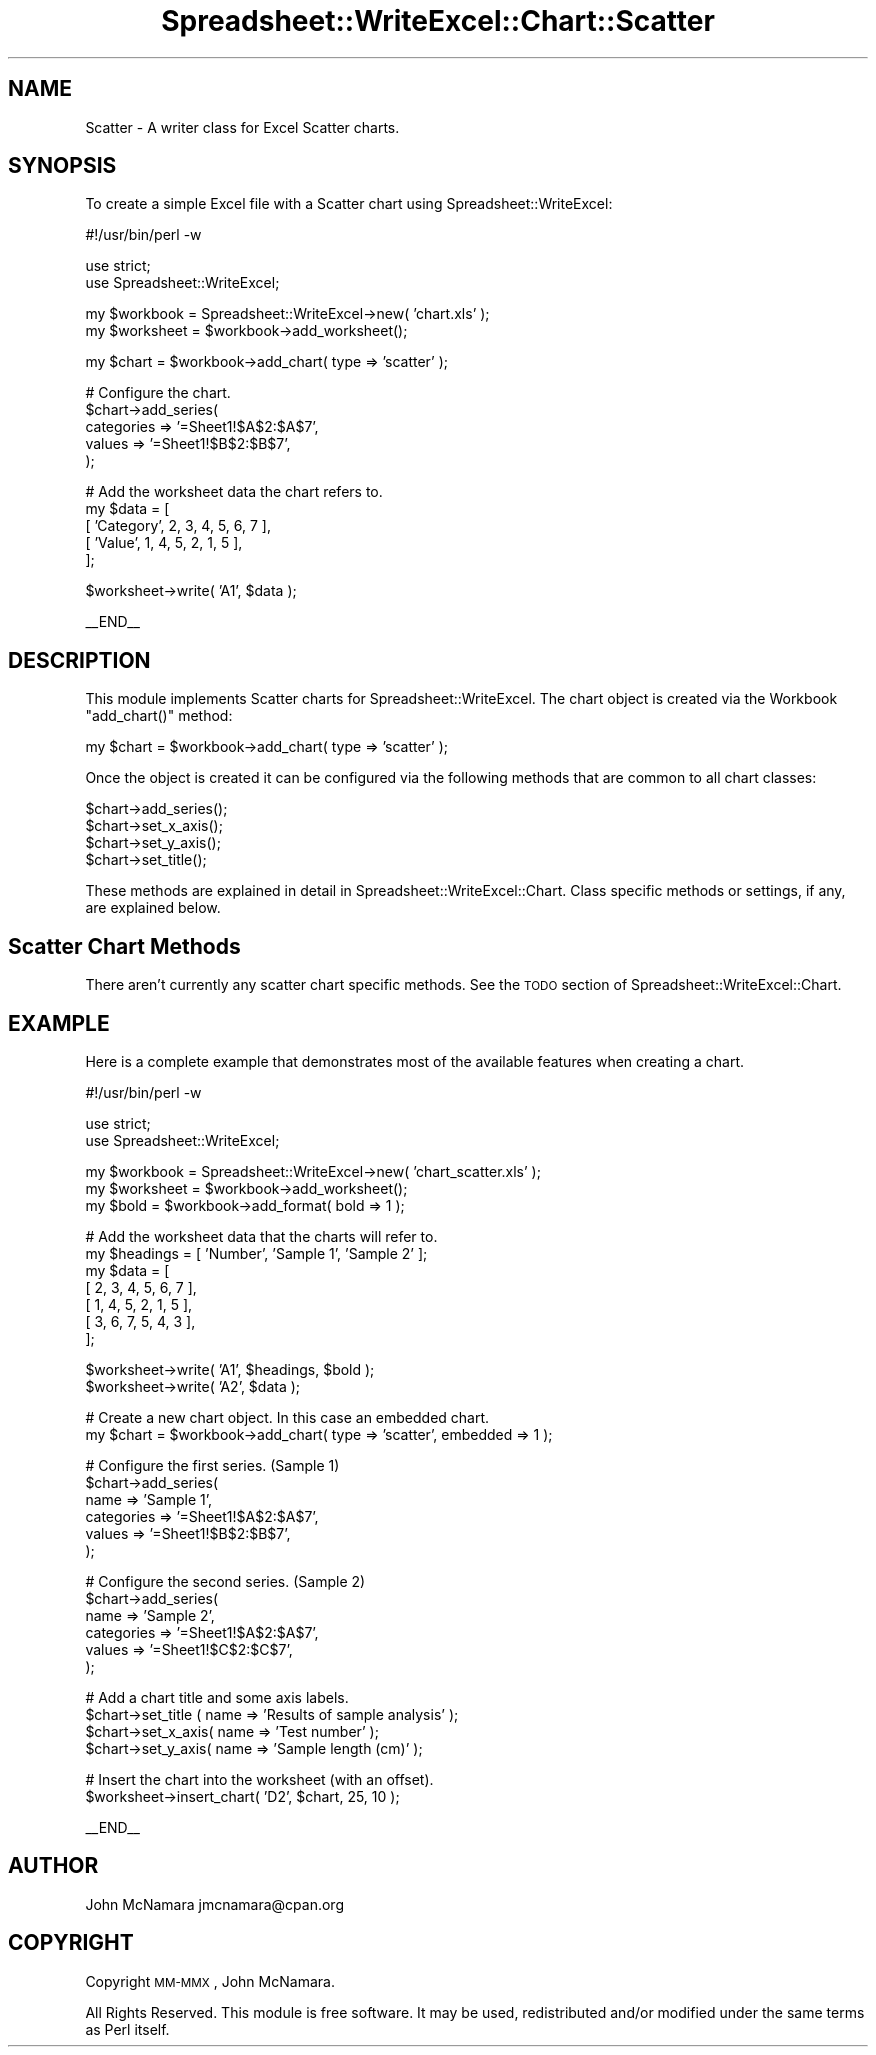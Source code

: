 .\" Automatically generated by Pod::Man v1.37, Pod::Parser v1.32
.\"
.\" Standard preamble:
.\" ========================================================================
.de Sh \" Subsection heading
.br
.if t .Sp
.ne 5
.PP
\fB\\$1\fR
.PP
..
.de Sp \" Vertical space (when we can't use .PP)
.if t .sp .5v
.if n .sp
..
.de Vb \" Begin verbatim text
.ft CW
.nf
.ne \\$1
..
.de Ve \" End verbatim text
.ft R
.fi
..
.\" Set up some character translations and predefined strings.  \*(-- will
.\" give an unbreakable dash, \*(PI will give pi, \*(L" will give a left
.\" double quote, and \*(R" will give a right double quote.  | will give a
.\" real vertical bar.  \*(C+ will give a nicer C++.  Capital omega is used to
.\" do unbreakable dashes and therefore won't be available.  \*(C` and \*(C'
.\" expand to `' in nroff, nothing in troff, for use with C<>.
.tr \(*W-|\(bv\*(Tr
.ds C+ C\v'-.1v'\h'-1p'\s-2+\h'-1p'+\s0\v'.1v'\h'-1p'
.ie n \{\
.    ds -- \(*W-
.    ds PI pi
.    if (\n(.H=4u)&(1m=24u) .ds -- \(*W\h'-12u'\(*W\h'-12u'-\" diablo 10 pitch
.    if (\n(.H=4u)&(1m=20u) .ds -- \(*W\h'-12u'\(*W\h'-8u'-\"  diablo 12 pitch
.    ds L" ""
.    ds R" ""
.    ds C` ""
.    ds C' ""
'br\}
.el\{\
.    ds -- \|\(em\|
.    ds PI \(*p
.    ds L" ``
.    ds R" ''
'br\}
.\"
.\" If the F register is turned on, we'll generate index entries on stderr for
.\" titles (.TH), headers (.SH), subsections (.Sh), items (.Ip), and index
.\" entries marked with X<> in POD.  Of course, you'll have to process the
.\" output yourself in some meaningful fashion.
.if \nF \{\
.    de IX
.    tm Index:\\$1\t\\n%\t"\\$2"
..
.    nr % 0
.    rr F
.\}
.\"
.\" For nroff, turn off justification.  Always turn off hyphenation; it makes
.\" way too many mistakes in technical documents.
.hy 0
.if n .na
.\"
.\" Accent mark definitions (@(#)ms.acc 1.5 88/02/08 SMI; from UCB 4.2).
.\" Fear.  Run.  Save yourself.  No user-serviceable parts.
.    \" fudge factors for nroff and troff
.if n \{\
.    ds #H 0
.    ds #V .8m
.    ds #F .3m
.    ds #[ \f1
.    ds #] \fP
.\}
.if t \{\
.    ds #H ((1u-(\\\\n(.fu%2u))*.13m)
.    ds #V .6m
.    ds #F 0
.    ds #[ \&
.    ds #] \&
.\}
.    \" simple accents for nroff and troff
.if n \{\
.    ds ' \&
.    ds ` \&
.    ds ^ \&
.    ds , \&
.    ds ~ ~
.    ds /
.\}
.if t \{\
.    ds ' \\k:\h'-(\\n(.wu*8/10-\*(#H)'\'\h"|\\n:u"
.    ds ` \\k:\h'-(\\n(.wu*8/10-\*(#H)'\`\h'|\\n:u'
.    ds ^ \\k:\h'-(\\n(.wu*10/11-\*(#H)'^\h'|\\n:u'
.    ds , \\k:\h'-(\\n(.wu*8/10)',\h'|\\n:u'
.    ds ~ \\k:\h'-(\\n(.wu-\*(#H-.1m)'~\h'|\\n:u'
.    ds / \\k:\h'-(\\n(.wu*8/10-\*(#H)'\z\(sl\h'|\\n:u'
.\}
.    \" troff and (daisy-wheel) nroff accents
.ds : \\k:\h'-(\\n(.wu*8/10-\*(#H+.1m+\*(#F)'\v'-\*(#V'\z.\h'.2m+\*(#F'.\h'|\\n:u'\v'\*(#V'
.ds 8 \h'\*(#H'\(*b\h'-\*(#H'
.ds o \\k:\h'-(\\n(.wu+\w'\(de'u-\*(#H)/2u'\v'-.3n'\*(#[\z\(de\v'.3n'\h'|\\n:u'\*(#]
.ds d- \h'\*(#H'\(pd\h'-\w'~'u'\v'-.25m'\f2\(hy\fP\v'.25m'\h'-\*(#H'
.ds D- D\\k:\h'-\w'D'u'\v'-.11m'\z\(hy\v'.11m'\h'|\\n:u'
.ds th \*(#[\v'.3m'\s+1I\s-1\v'-.3m'\h'-(\w'I'u*2/3)'\s-1o\s+1\*(#]
.ds Th \*(#[\s+2I\s-2\h'-\w'I'u*3/5'\v'-.3m'o\v'.3m'\*(#]
.ds ae a\h'-(\w'a'u*4/10)'e
.ds Ae A\h'-(\w'A'u*4/10)'E
.    \" corrections for vroff
.if v .ds ~ \\k:\h'-(\\n(.wu*9/10-\*(#H)'\s-2\u~\d\s+2\h'|\\n:u'
.if v .ds ^ \\k:\h'-(\\n(.wu*10/11-\*(#H)'\v'-.4m'^\v'.4m'\h'|\\n:u'
.    \" for low resolution devices (crt and lpr)
.if \n(.H>23 .if \n(.V>19 \
\{\
.    ds : e
.    ds 8 ss
.    ds o a
.    ds d- d\h'-1'\(ga
.    ds D- D\h'-1'\(hy
.    ds th \o'bp'
.    ds Th \o'LP'
.    ds ae ae
.    ds Ae AE
.\}
.rm #[ #] #H #V #F C
.\" ========================================================================
.\"
.IX Title "Spreadsheet::WriteExcel::Chart::Scatter 3"
.TH Spreadsheet::WriteExcel::Chart::Scatter 3 "2010-02-02" "perl v5.8.8" "User Contributed Perl Documentation"
.SH "NAME"
Scatter \- A writer class for Excel Scatter charts.
.SH "SYNOPSIS"
.IX Header "SYNOPSIS"
To create a simple Excel file with a Scatter chart using Spreadsheet::WriteExcel:
.PP
.Vb 1
\&    #!/usr/bin/perl -w
.Ve
.PP
.Vb 2
\&    use strict;
\&    use Spreadsheet::WriteExcel;
.Ve
.PP
.Vb 2
\&    my $workbook  = Spreadsheet::WriteExcel->new( 'chart.xls' );
\&    my $worksheet = $workbook->add_worksheet();
.Ve
.PP
.Vb 1
\&    my $chart     = $workbook->add_chart( type => 'scatter' );
.Ve
.PP
.Vb 5
\&    # Configure the chart.
\&    $chart->add_series(
\&        categories => '=Sheet1!$A$2:$A$7',
\&        values     => '=Sheet1!$B$2:$B$7',
\&    );
.Ve
.PP
.Vb 5
\&    # Add the worksheet data the chart refers to.
\&    my $data = [
\&        [ 'Category', 2, 3, 4, 5, 6, 7 ],
\&        [ 'Value',    1, 4, 5, 2, 1, 5 ],
\&    ];
.Ve
.PP
.Vb 1
\&    $worksheet->write( 'A1', $data );
.Ve
.PP
.Vb 1
\&    __END__
.Ve
.SH "DESCRIPTION"
.IX Header "DESCRIPTION"
This module implements Scatter charts for Spreadsheet::WriteExcel. The chart object is created via the Workbook \f(CW\*(C`add_chart()\*(C'\fR method:
.PP
.Vb 1
\&    my $chart = $workbook->add_chart( type => 'scatter' );
.Ve
.PP
Once the object is created it can be configured via the following methods that are common to all chart classes:
.PP
.Vb 4
\&    $chart->add_series();
\&    $chart->set_x_axis();
\&    $chart->set_y_axis();
\&    $chart->set_title();
.Ve
.PP
These methods are explained in detail in Spreadsheet::WriteExcel::Chart. Class specific methods or settings, if any, are explained below.
.SH "Scatter Chart Methods"
.IX Header "Scatter Chart Methods"
There aren't currently any scatter chart specific methods. See the \s-1TODO\s0 section of Spreadsheet::WriteExcel::Chart.
.SH "EXAMPLE"
.IX Header "EXAMPLE"
Here is a complete example that demonstrates most of the available features when creating a chart.
.PP
.Vb 1
\&    #!/usr/bin/perl -w
.Ve
.PP
.Vb 2
\&    use strict;
\&    use Spreadsheet::WriteExcel;
.Ve
.PP
.Vb 3
\&    my $workbook  = Spreadsheet::WriteExcel->new( 'chart_scatter.xls' );
\&    my $worksheet = $workbook->add_worksheet();
\&    my $bold      = $workbook->add_format( bold => 1 );
.Ve
.PP
.Vb 7
\&    # Add the worksheet data that the charts will refer to.
\&    my $headings = [ 'Number', 'Sample 1', 'Sample 2' ];
\&    my $data = [
\&        [ 2, 3, 4, 5, 6, 7 ],
\&        [ 1, 4, 5, 2, 1, 5 ],
\&        [ 3, 6, 7, 5, 4, 3 ],
\&    ];
.Ve
.PP
.Vb 2
\&    $worksheet->write( 'A1', $headings, $bold );
\&    $worksheet->write( 'A2', $data );
.Ve
.PP
.Vb 2
\&    # Create a new chart object. In this case an embedded chart.
\&    my $chart = $workbook->add_chart( type => 'scatter', embedded => 1 );
.Ve
.PP
.Vb 6
\&    # Configure the first series. (Sample 1)
\&    $chart->add_series(
\&        name       => 'Sample 1',
\&        categories => '=Sheet1!$A$2:$A$7',
\&        values     => '=Sheet1!$B$2:$B$7',
\&    );
.Ve
.PP
.Vb 6
\&    # Configure the second series. (Sample 2)
\&    $chart->add_series(
\&        name       => 'Sample 2',
\&        categories => '=Sheet1!$A$2:$A$7',
\&        values     => '=Sheet1!$C$2:$C$7',
\&    );
.Ve
.PP
.Vb 4
\&    # Add a chart title and some axis labels.
\&    $chart->set_title ( name => 'Results of sample analysis' );
\&    $chart->set_x_axis( name => 'Test number' );
\&    $chart->set_y_axis( name => 'Sample length (cm)' );
.Ve
.PP
.Vb 2
\&    # Insert the chart into the worksheet (with an offset).
\&    $worksheet->insert_chart( 'D2', $chart, 25, 10 );
.Ve
.PP
.Vb 1
\&    __END__
.Ve
.SH "AUTHOR"
.IX Header "AUTHOR"
John McNamara jmcnamara@cpan.org
.SH "COPYRIGHT"
.IX Header "COPYRIGHT"
Copyright \s-1MM\-MMX\s0, John McNamara.
.PP
All Rights Reserved. This module is free software. It may be used, redistributed and/or modified under the same terms as Perl itself.
